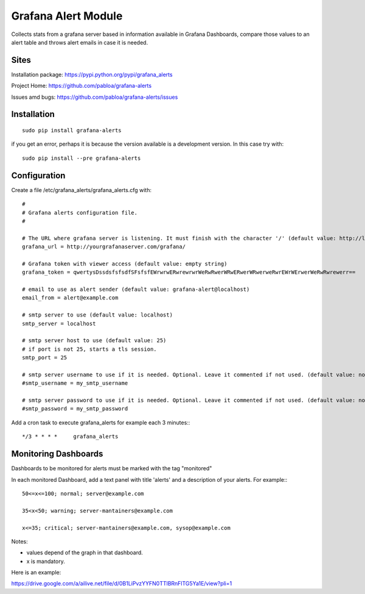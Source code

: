 Grafana Alert Module
====================

Collects stats from a grafana server based in information available
in Grafana Dashboards, compare those values to an alert table and
throws alert emails in case it is needed.

Sites
-----

Installation package: https://pypi.python.org/pypi/grafana_alerts

Project Home: https://github.com/pabloa/grafana-alerts

Issues amd bugs: https://github.com/pabloa/grafana-alerts/issues


Installation
------------
::

    sudo pip install grafana-alerts

if you get an error, perhaps it is because the version available is a development
version. In this case try with::

    sudo pip install --pre grafana-alerts



Configuration
-------------

Create a file /etc/grafana_alerts/grafana_alerts.cfg
with::

    #
    # Grafana alerts configuration file.
    #

    # The URL where grafana server is listening. It must finish with the character '/' (default value: http://localhost:3130)
    grafana_url = http://yourgrafanaserver.com/grafana/

    # Grafana token with viewer access (default value: empty string)
    grafana_token = qwertysDssdsfsfsdfSFsfsfEWrwrwERwrewrwrWeRwRwerWRwERwerWRwerweRwrEWrWErwerWeRwRwrewerr==

    # email to use as alert sender (default value: grafana-alert@localhost)
    email_from = alert@example.com

    # smtp server to use (default value: localhost)
    smtp_server = localhost

    # smtp server host to use (default value: 25)
    # if port is not 25, starts a tls session.
    smtp_port = 25

    # smtp server username to use if it is needed. Optional. Leave it commented if not used. (default value: no username)
    #smtp_username = my_smtp_username

    # smtp server password to use if it is needed. Optional. Leave it commented if not used. (default value: no password)
    #smtp_password = my_smtp_password


Add a cron task to execute grafana_alerts for example each 3 minutes:::

    */3 * * * *     grafana_alerts


Monitoring Dashboards
---------------------

Dashboards to be monitored for alerts must be marked with the tag "monitored"

In each monitored Dashboard, add a text panel with title 'alerts' and a description of your alerts. For example:::

    50<=x<=100; normal; server@example.com

    35<x<50; warning; server-mantainers@example.com

    x<=35; critical; server-mantainers@example.com, sysop@example.com


Notes:

* values depend of the graph in that dashboard.
* x is mandatory.

Here is an example: 

https://drive.google.com/a/ailive.net/file/d/0B1LiPvzYYFN0TTlBRnFlTG5Ya1E/view?pli=1



